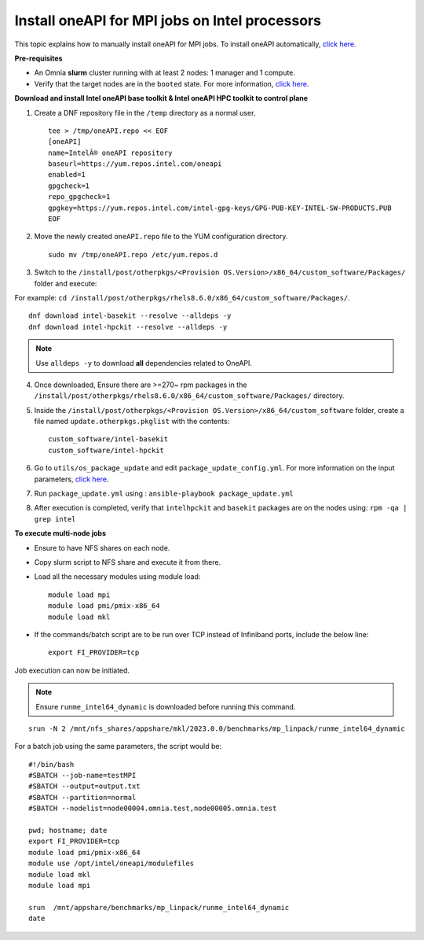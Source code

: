 Install oneAPI for MPI jobs on Intel processors
________________________________________________

This topic explains how to manually install oneAPI for MPI jobs. To install oneAPI automatically, `click here. <AutomatingOneAPI.html>`_

**Pre-requisites**

* An Omnia **slurm** cluster running with at least 2 nodes: 1 manager and 1 compute.
* Verify that the target nodes are in the ``booted`` state. For more information, `click here <../InstallingProvisionTool/ViewingDB.html>`_.


**Download and install Intel oneAPI base toolkit & Intel oneAPI HPC toolkit to control plane**

1. Create a DNF repository file in the ``/temp`` directory as a normal user. ::

        tee > /tmp/oneAPI.repo << EOF
        [oneAPI]
        name=IntelÂ® oneAPI repository
        baseurl=https://yum.repos.intel.com/oneapi
        enabled=1
        gpgcheck=1
        repo_gpgcheck=1
        gpgkey=https://yum.repos.intel.com/intel-gpg-keys/GPG-PUB-KEY-INTEL-SW-PRODUCTS.PUB
        EOF

2. Move the newly created ``oneAPI.repo`` file to the YUM configuration directory. ::

    sudo mv /tmp/oneAPI.repo /etc/yum.repos.d

3. Switch to the ``/install/post/otherpkgs/<Provision OS.Version>/x86_64/custom_software/Packages/`` folder and execute:

For example: ``cd /install/post/otherpkgs/rhels8.6.0/x86_64/custom_software/Packages/``. ::

    dnf download intel-basekit --resolve --alldeps -y
    dnf download intel-hpckit --resolve --alldeps -y

.. note:: Use ``alldeps -y`` to download **all** dependencies related to OneAPI.

4. Once downloaded, Ensure there are >=270~ rpm packages in the ``/install/post/otherpkgs/rhels8.6.0/x86_64/custom_software/Packages/`` directory.
5. Inside the ``/install/post/otherpkgs/<Provision OS.Version>/x86_64/custom_software`` folder, create a file named ``update.otherpkgs.pkglist`` with the contents: ::

    custom_software/intel-basekit
    custom_software/intel-hpckit

6. Go to ``utils/os_package_update`` and edit ``package_update_config.yml``. For more information on the input parameters, `click here <../../Roles/Utils/OSPackageUpdate.html>`_.
7. Run ``package_update.yml`` using : ``ansible-playbook package_update.yml``
8. After execution is completed, verify that ``intelhpckit`` and ``basekit`` packages are on the nodes using: ``rpm -qa | grep intel``


**To execute multi-node jobs**

* Ensure to have NFS shares on each node.
* Copy slurm script to NFS share and execute it from there.
* Load all the necessary modules using module load: ::

    module load mpi
    module load pmi/pmix-x86_64
    module load mkl

* If the commands/batch script are to be run over TCP instead of Infiniband ports, include the below line: ::

    export FI_PROVIDER=tcp


Job execution can now be initiated.

.. note:: Ensure ``runme_intel64_dynamic`` is downloaded before running this command.

::

    srun -N 2 /mnt/nfs_shares/appshare/mkl/2023.0.0/benchmarks/mp_linpack/runme_intel64_dynamic


For a batch job using the same parameters, the script would be: ::


    #!/bin/bash
    #SBATCH --job-name=testMPI
    #SBATCH --output=output.txt
    #SBATCH --partition=normal
    #SBATCH --nodelist=node00004.omnia.test,node00005.omnia.test

    pwd; hostname; date
    export FI_PROVIDER=tcp
    module load pmi/pmix-x86_64
    module use /opt/intel/oneapi/modulefiles
    module load mkl
    module load mpi

    srun  /mnt/appshare/benchmarks/mp_linpack/runme_intel64_dynamic
    date



